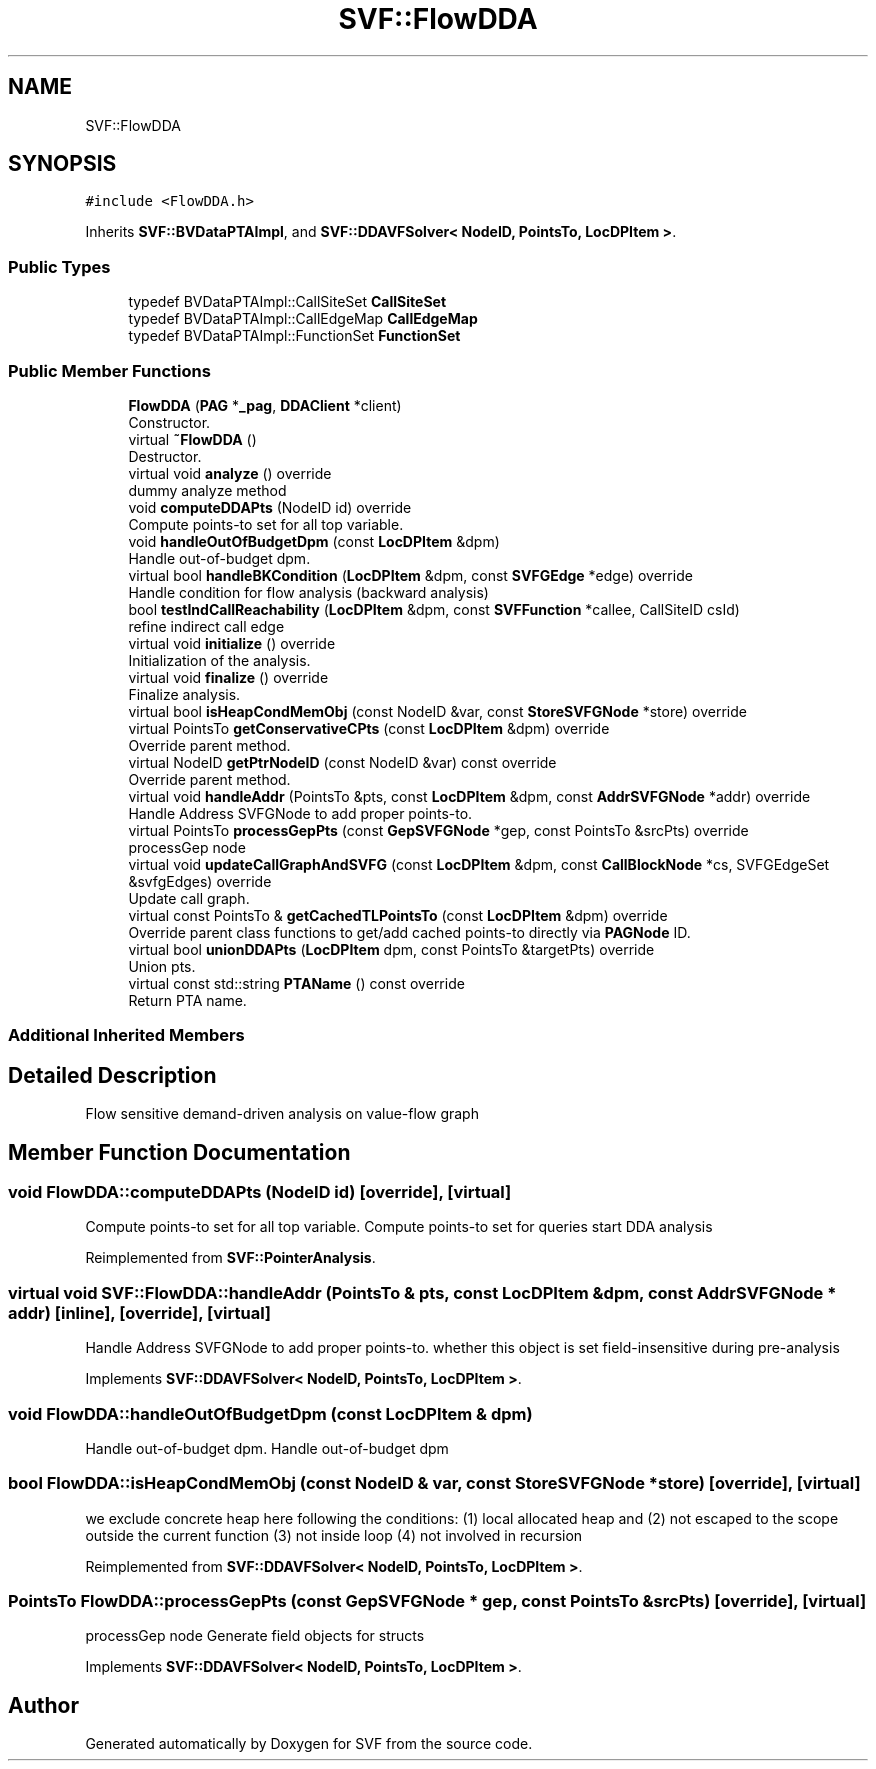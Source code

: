 .TH "SVF::FlowDDA" 3 "Sun Feb 14 2021" "SVF" \" -*- nroff -*-
.ad l
.nh
.SH NAME
SVF::FlowDDA
.SH SYNOPSIS
.br
.PP
.PP
\fC#include <FlowDDA\&.h>\fP
.PP
Inherits \fBSVF::BVDataPTAImpl\fP, and \fBSVF::DDAVFSolver< NodeID, PointsTo, LocDPItem >\fP\&.
.SS "Public Types"

.in +1c
.ti -1c
.RI "typedef BVDataPTAImpl::CallSiteSet \fBCallSiteSet\fP"
.br
.ti -1c
.RI "typedef BVDataPTAImpl::CallEdgeMap \fBCallEdgeMap\fP"
.br
.ti -1c
.RI "typedef BVDataPTAImpl::FunctionSet \fBFunctionSet\fP"
.br
.in -1c
.SS "Public Member Functions"

.in +1c
.ti -1c
.RI "\fBFlowDDA\fP (\fBPAG\fP *\fB_pag\fP, \fBDDAClient\fP *client)"
.br
.RI "Constructor\&. "
.ti -1c
.RI "virtual \fB~FlowDDA\fP ()"
.br
.RI "Destructor\&. "
.ti -1c
.RI "virtual void \fBanalyze\fP () override"
.br
.RI "dummy analyze method "
.ti -1c
.RI "void \fBcomputeDDAPts\fP (NodeID id) override"
.br
.RI "Compute points-to set for all top variable\&. "
.ti -1c
.RI "void \fBhandleOutOfBudgetDpm\fP (const \fBLocDPItem\fP &dpm)"
.br
.RI "Handle out-of-budget dpm\&. "
.ti -1c
.RI "virtual bool \fBhandleBKCondition\fP (\fBLocDPItem\fP &dpm, const \fBSVFGEdge\fP *edge) override"
.br
.RI "Handle condition for flow analysis (backward analysis) "
.ti -1c
.RI "bool \fBtestIndCallReachability\fP (\fBLocDPItem\fP &dpm, const \fBSVFFunction\fP *callee, CallSiteID csId)"
.br
.RI "refine indirect call edge "
.ti -1c
.RI "virtual void \fBinitialize\fP () override"
.br
.RI "Initialization of the analysis\&. "
.ti -1c
.RI "virtual void \fBfinalize\fP () override"
.br
.RI "Finalize analysis\&. "
.ti -1c
.RI "virtual bool \fBisHeapCondMemObj\fP (const NodeID &var, const \fBStoreSVFGNode\fP *store) override"
.br
.ti -1c
.RI "virtual PointsTo \fBgetConservativeCPts\fP (const \fBLocDPItem\fP &dpm) override"
.br
.RI "Override parent method\&. "
.ti -1c
.RI "virtual NodeID \fBgetPtrNodeID\fP (const NodeID &var) const override"
.br
.RI "Override parent method\&. "
.ti -1c
.RI "virtual void \fBhandleAddr\fP (PointsTo &pts, const \fBLocDPItem\fP &dpm, const \fBAddrSVFGNode\fP *addr) override"
.br
.RI "Handle Address SVFGNode to add proper points-to\&. "
.ti -1c
.RI "virtual PointsTo \fBprocessGepPts\fP (const \fBGepSVFGNode\fP *gep, const PointsTo &srcPts) override"
.br
.RI "processGep node "
.ti -1c
.RI "virtual void \fBupdateCallGraphAndSVFG\fP (const \fBLocDPItem\fP &dpm, const \fBCallBlockNode\fP *cs, SVFGEdgeSet &svfgEdges) override"
.br
.RI "Update call graph\&. "
.ti -1c
.RI "virtual const PointsTo & \fBgetCachedTLPointsTo\fP (const \fBLocDPItem\fP &dpm) override"
.br
.RI "Override parent class functions to get/add cached points-to directly via \fBPAGNode\fP ID\&. "
.ti -1c
.RI "virtual bool \fBunionDDAPts\fP (\fBLocDPItem\fP dpm, const PointsTo &targetPts) override"
.br
.RI "Union pts\&. "
.ti -1c
.RI "virtual const std::string \fBPTAName\fP () const override"
.br
.RI "Return PTA name\&. "
.in -1c
.SS "Additional Inherited Members"
.SH "Detailed Description"
.PP 
Flow sensitive demand-driven analysis on value-flow graph 
.SH "Member Function Documentation"
.PP 
.SS "void FlowDDA::computeDDAPts (NodeID id)\fC [override]\fP, \fC [virtual]\fP"

.PP
Compute points-to set for all top variable\&. Compute points-to set for queries start DDA analysis
.PP
Reimplemented from \fBSVF::PointerAnalysis\fP\&.
.SS "virtual void SVF::FlowDDA::handleAddr (PointsTo & pts, const \fBLocDPItem\fP & dpm, const \fBAddrSVFGNode\fP * addr)\fC [inline]\fP, \fC [override]\fP, \fC [virtual]\fP"

.PP
Handle Address SVFGNode to add proper points-to\&. whether this object is set field-insensitive during pre-analysis
.PP
Implements \fBSVF::DDAVFSolver< NodeID, PointsTo, LocDPItem >\fP\&.
.SS "void FlowDDA::handleOutOfBudgetDpm (const \fBLocDPItem\fP & dpm)"

.PP
Handle out-of-budget dpm\&. Handle out-of-budget dpm 
.SS "bool FlowDDA::isHeapCondMemObj (const NodeID & var, const \fBStoreSVFGNode\fP * store)\fC [override]\fP, \fC [virtual]\fP"
we exclude concrete heap here following the conditions: (1) local allocated heap and (2) not escaped to the scope outside the current function (3) not inside loop (4) not involved in recursion 
.PP
Reimplemented from \fBSVF::DDAVFSolver< NodeID, PointsTo, LocDPItem >\fP\&.
.SS "PointsTo FlowDDA::processGepPts (const \fBGepSVFGNode\fP * gep, const PointsTo & srcPts)\fC [override]\fP, \fC [virtual]\fP"

.PP
processGep node Generate field objects for structs 
.PP
Implements \fBSVF::DDAVFSolver< NodeID, PointsTo, LocDPItem >\fP\&.

.SH "Author"
.PP 
Generated automatically by Doxygen for SVF from the source code\&.
